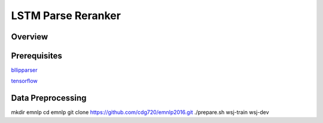 LSTM Parse Reranker
----------------------
Overview
~~~~~~

Prerequisites
~~~~~~~~~~~~
`bllipparser <https://pypi.python.org/pypi/bllipparser/2016.9.11>`_

`tensorflow <https://www.tensorflow.org/versions/r0.11/get_started/os_setup.html#download-and-setup>`_

Data Preprocessing
~~~~~~~~~~~~~~~~~~~~~~~~
mkdir emnlp
cd emnlp
git clone https://github.com/cdg720/emnlp2016.git
./prepare.sh wsj-train wsj-dev


